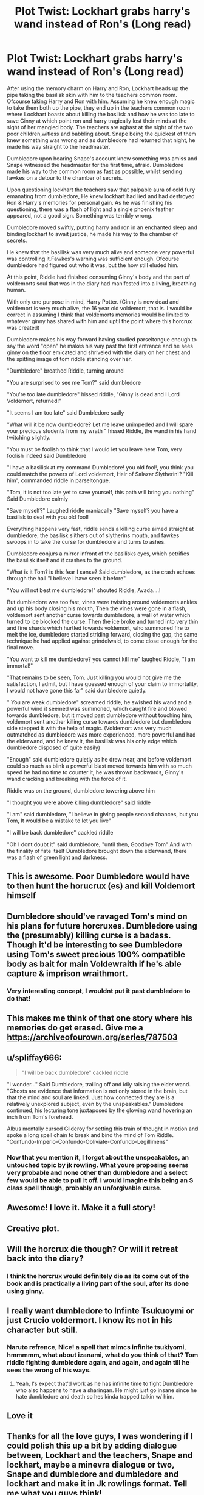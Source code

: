 #+TITLE: Plot Twist: Lockhart grabs harry's wand instead of Ron's (Long read)

* Plot Twist: Lockhart grabs harry's wand instead of Ron's (Long read)
:PROPERTIES:
:Author: ByGimlisredbeard
:Score: 238
:DateUnix: 1601823515.0
:DateShort: 2020-Oct-04
:FlairText: Misc
:END:
After using the memory charm on Harry and Ron, Lockhart heads up the pipe taking the basilisk skin with him to the teachers common room. Ofcourse taking Harry and Ron with him. Assuming he knew enough magic to take them both up the pipe, they end up in the teachers common room where Lockhart boasts about killing the basilisk and how he was too late to save Ginny at which point ron and harry tragically lost their minds at the sight of her mangled body. The teachers are aghast at the sight of the two poor children,witless and babbling about. Snape being the quickest of them knew something was wrong and as dumbledore had returned that night, he made his way straight to the headmaster.

Dumbledore upon hearing Snape's account knew something was amiss and Snape witnessed the headmaster for the first time, afraid. Dumbledore made his way to the common room as fast as possible, whilst sending fawkes on a detour to the chamber of secrets.

Upon questioning lockhart the teachers saw that palpable aura of cold fury emanating from dumbledore, He knew lockhart had lied and had destroyed Ron & Harry's memories for personal gain. As he was finishing his questioning, there was a flash of light and a single phoenix feather appeared, not a good sign. Something was terribly wrong.

Dumbledore moved swiftly, putting harry and ron in an enchanted sleep and binding lockhart to await justice, he made his way to the chamber of secrets.

He knew that the basilisk was very much alive and someone very powerful was controlling it.Fawkes's warning was sufficient enough. Ofcourse dumbledore had figured out who it was, but the how still eluded him.

At this point, Riddle had finished consuming Ginny's body and the part of voldemorts soul that was in the diary had manifested into a living, breathing human.

With only one purpose in mind, Harry Potter. (Ginny is now dead and voldemort is very much alive, the 16 year old voldemort, that is. I would be correct in assuming I think that voldemorts memories would be limited to whatever ginny has shared with him and uptil the point where this horcrux was created)

Dumbledore makes his way forward having studied parseltongue enough to say the word "open" he makes his way past the first entrance and he sees ginny on the floor emicated and shriveled with the diary on her chest and the spitting image of tom riddle standing over her.

"Dumbledore" breathed Riddle, turning around

"You are surprised to see me Tom?" said dumbledore

"You're too late dumbledore" hissed riddle, "Ginny is dead and I Lord Voldemort, returned!"

"It seems I am too late" said Dumbledore sadly

"What will it be now dumbledore? Let me leave unimpeded and I will spare your precious students from my wrath " hissed Riddle, the wand in his hand twitching slightly.

"You must be foolish to think that I would  let you leave here Tom, very foolish indeed said Dumbledore

"I have a basilisk at my command Dumbledore! you old fool!, you think you could match the powers of Lord voldemort, Heir of Salazar Slytherin!? "Kill him", commanded riddle in parseltongue.

"Tom, it is not too late yet to save yourself, this path will bring you nothing" Said Dumbledore calmly

"Save myself?" Laughed riddle maniacally "Save myself? you have a basilisk to deal with you old fool!

Everything happens very fast, riddle sends a killing curse aimed straight at dumbledore, the basilisk slithers out of slytherins mouth, and fawkes swoops in to take the curse for dumbledore and turns to ashes.

Dumbledore conjurs a mirror infront of the basilisks eyes, which petrifies the basilisk itself and it crashes to the ground.

"What is it Tom? is this fear I sense? Said dumbledore, as the crash echoes through the hall "I believe I have seen it before"

"You will not best me dumbledore!" shouted Riddle, Avada....!

But dumbledore was too fast, vines were twisting around voldemorts ankles and up his body closing his mouth, Then the vines were gone in a flash, voldemort sent another curse towards dumbledore, a wall of water which turned to ice blocked the curse. Then the ice broke and turned into very thin and fine shards which hurtled towards voldemort, who summoned fire to melt the ice, dumbledore started striding forward, closing the gap, the same technique he had applied against grindelwald, to come close enough for the final move.

"You want to kill me dumbledore? you cannot kill me" laughed Riddle, "I am immortal!"

"That remains to be seen, Tom. Just killing you would not give me the satisfaction, I admit, but I have guessed enough of your claim to immortality, I would not have gone this far" said dumbledore quietly.

" You are weak dumbledore" screamed riddle, he swished his wand and a powerful wind it seemed was summoned, which caught fire and blowed towards dumbledore, but it moved past dumbledore without touching him, voldemort sent another killing curse towards dumbledore but dumbledore side stepped it with the help of magic. (Voldemort was very much outmatched as dumbledore was more experienced, more powerful and had the elderwand, and he knew it, the basilisk was his only edge which dumbledore disposed of quite easily)

"Enough" said dumbledore quietly as he drew near, and  before voldemort could so much as blink a powerful blast moved towards him with so much speed he had no time to counter it, he was thrown backwards, Ginny's wand cracking and breaking with the force of it.

Riddle was on the ground, dumbledore towering above him

"I thought you were above killing dumbledore" said riddle

"I am" said dumbledore, "I believe in giving people second chances, but you Tom, It would be a mistake to let you live"

"I will be back dumbledore" cackled riddle

"Oh I dont doubt it" said dumbledore, "until then, Goodbye Tom" And with the finality of fate itself Dumbledore brought down the elderwand, there was a flash of green light and darkness.


** This is awesome. Poor Dumbledore would have to then hunt the horucrux (es) and kill Voldemort himself
:PROPERTIES:
:Author: what_about_the_birds
:Score: 70
:DateUnix: 1601834922.0
:DateShort: 2020-Oct-04
:END:


** Dumbledore should've ravaged Tom's mind on his plans for future horcruxes. Dumbledore using the (presumably) killing curse is a badass. Though it'd be interesting to see Dumbledore using Tom's sweet precious 100% compatible body as bait for main Voldewraith if he's able capture & imprison wraithmort.
:PROPERTIES:
:Author: webbzo
:Score: 48
:DateUnix: 1601838889.0
:DateShort: 2020-Oct-04
:END:

*** Very interesting concept, I wouldnt put it past dumbledore to do that!
:PROPERTIES:
:Author: ByGimlisredbeard
:Score: 14
:DateUnix: 1601848642.0
:DateShort: 2020-Oct-05
:END:


** This makes me think of that one story where his memories do get erased. Give me a [[https://archiveofourown.org/series/787503]]
:PROPERTIES:
:Author: CuriousLurkerPresent
:Score: 22
:DateUnix: 1601840182.0
:DateShort: 2020-Oct-04
:END:


** u/spliffay666:
#+begin_quote
  "I will be back dumbledore" cackled riddle
#+end_quote

"I wonder..." Said Dumbledore, trailing off and idly raising the elder wand. "Ghosts are evidence that information is not only stored in the brain, but that the mind and soul are linked. Just how connected they are is a relatively unexplored subject, even by the unspeakables." Dumbledore continued, his lecturing tone juxtaposed by the glowing wand hovering an inch from Tom's forehead.

Albus mentally cursed Gilderoy for setting this train of thought in motion and spoke a long spell chain to break and bind the mind of Tom Riddle. "Confundo-Imperio-Confundo-Obliviate-Confundo-Legillimens"
:PROPERTIES:
:Author: spliffay666
:Score: 15
:DateUnix: 1601847699.0
:DateShort: 2020-Oct-05
:END:

*** Now that you mention it, I forgot about the unspeakables, an untouched topic by jk rowling. What youre proposing seems very probable and none other than dumbledore and a select few would be able to pull it off. I would imagine this being an S class spell though, probably an unforgivable curse.
:PROPERTIES:
:Author: ByGimlisredbeard
:Score: 10
:DateUnix: 1601849172.0
:DateShort: 2020-Oct-05
:END:


** Awesome! I love it. Make it a full story!
:PROPERTIES:
:Author: RinSakami
:Score: 10
:DateUnix: 1601831499.0
:DateShort: 2020-Oct-04
:END:


** Creative plot.
:PROPERTIES:
:Author: Darkcrowww
:Score: 5
:DateUnix: 1601831329.0
:DateShort: 2020-Oct-04
:END:


** Will the horcrux die though? Or will it retreat back into the diary?
:PROPERTIES:
:Author: InquisitiveSoul_94
:Score: 4
:DateUnix: 1601839696.0
:DateShort: 2020-Oct-04
:END:

*** I think the horcrux would definitely die as its come out of the book and is practically a living part of the soul, after its done using ginny.
:PROPERTIES:
:Author: ByGimlisredbeard
:Score: 8
:DateUnix: 1601848732.0
:DateShort: 2020-Oct-05
:END:


** I really want dumbledore to Infinte Tsukuoymi or just Crucio voldermort. I know its not in his character but still.
:PROPERTIES:
:Author: GachasRDum
:Score: 3
:DateUnix: 1601840462.0
:DateShort: 2020-Oct-04
:END:

*** Naruto refrence, Nice! a spell that mimcs infinite tsukiyomi, hmmmmm, what about izanami, what do you think of that? Tom riddle fighting dumbledore again, and again, and again till he sees the wrong of his ways.
:PROPERTIES:
:Author: ByGimlisredbeard
:Score: 5
:DateUnix: 1601848981.0
:DateShort: 2020-Oct-05
:END:

**** Yeah, I's expect that'd work as he has infinite time to fight Dumbledore who also happens to have a sharingan. He might just go insane since he hate dumbledore and death so hes kinda trapped talkin w/ him.
:PROPERTIES:
:Author: GachasRDum
:Score: 1
:DateUnix: 1601880477.0
:DateShort: 2020-Oct-05
:END:


** Love it
:PROPERTIES:
:Author: Aiyania
:Score: 2
:DateUnix: 1601844247.0
:DateShort: 2020-Oct-05
:END:


** Thanks for all the love guys, I was wondering if I could polish this up a bit by adding dialogue between, Lockhart and the teachers, Snape and lockhart, maybe a minevra dialogue or two, Snape and dumbledore and dumbledore and lockhart and make it in Jk rowlings format. Tell me what you guys think!
:PROPERTIES:
:Author: ByGimlisredbeard
:Score: 2
:DateUnix: 1601848517.0
:DateShort: 2020-Oct-05
:END:

*** yeah I definitely think this is worth expanding and posting as a fic. Badass Dumbledore is always in short supply
:PROPERTIES:
:Author: karigan_g
:Score: 1
:DateUnix: 1601989593.0
:DateShort: 2020-Oct-06
:END:

**** I'm currently writing a Dumbledore leading upto the Grindelwald duel, Will definitely be more dialogue and alot of badass dumbledore moments, go check the preview out on my profile, thanks!
:PROPERTIES:
:Author: ByGimlisredbeard
:Score: 2
:DateUnix: 1601990377.0
:DateShort: 2020-Oct-06
:END:
